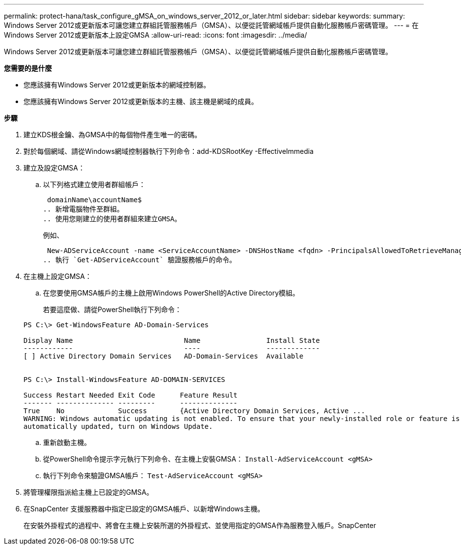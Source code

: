 ---
permalink: protect-hana/task_configure_gMSA_on_windows_server_2012_or_later.html 
sidebar: sidebar 
keywords:  
summary: Windows Server 2012或更新版本可讓您建立群組託管服務帳戶（GMSA）、以便從託管網域帳戶提供自動化服務帳戶密碼管理。 
---
= 在Windows Server 2012或更新版本上設定GMSA
:allow-uri-read: 
:icons: font
:imagesdir: ../media/


Windows Server 2012或更新版本可讓您建立群組託管服務帳戶（GMSA）、以便從託管網域帳戶提供自動化服務帳戶密碼管理。

*您需要的是什麼*

* 您應該擁有Windows Server 2012或更新版本的網域控制器。
* 您應該擁有Windows Server 2012或更新版本的主機、該主機是網域的成員。


*步驟*

. 建立KDS根金鑰、為GMSA中的每個物件產生唯一的密碼。
. 對於每個網域、請從Windows網域控制器執行下列命令：add-KDSRootKey -EffectiveImmedia
. 建立及設定GMSA：
+
.. 以下列格式建立使用者群組帳戶：
+
 domainName\accountName$
.. 新增電腦物件至群組。
.. 使用您剛建立的使用者群組來建立GMSA。
+
例如、

+
 New-ADServiceAccount -name <ServiceAccountName> -DNSHostName <fqdn> -PrincipalsAllowedToRetrieveManagedPassword <group> -ServicePrincipalNames <SPN1,SPN2,…>
.. 執行 `Get-ADServiceAccount` 驗證服務帳戶的命令。


. 在主機上設定GMSA：
+
.. 在您要使用GMSA帳戶的主機上啟用Windows PowerShell的Active Directory模組。
+
若要這麼做、請從PowerShell執行下列命令：

+
[listing]
----
PS C:\> Get-WindowsFeature AD-Domain-Services

Display Name                           Name                Install State
------------                           ----                -------------
[ ] Active Directory Domain Services   AD-Domain-Services  Available


PS C:\> Install-WindowsFeature AD-DOMAIN-SERVICES

Success Restart Needed Exit Code      Feature Result
------- -------------- ---------      --------------
True    No             Success        {Active Directory Domain Services, Active ...
WARNING: Windows automatic updating is not enabled. To ensure that your newly-installed role or feature is
automatically updated, turn on Windows Update.
----
.. 重新啟動主機。
.. 從PowerShell命令提示字元執行下列命令、在主機上安裝GMSA： `Install-AdServiceAccount <gMSA>`
.. 執行下列命令來驗證GMSA帳戶： `Test-AdServiceAccount <gMSA>`


. 將管理權限指派給主機上已設定的GMSA。
. 在SnapCenter 支援服務器中指定已設定的GMSA帳戶、以新增Windows主機。
+
在安裝外掛程式的過程中、將會在主機上安裝所選的外掛程式、並使用指定的GMSA作為服務登入帳戶。SnapCenter


